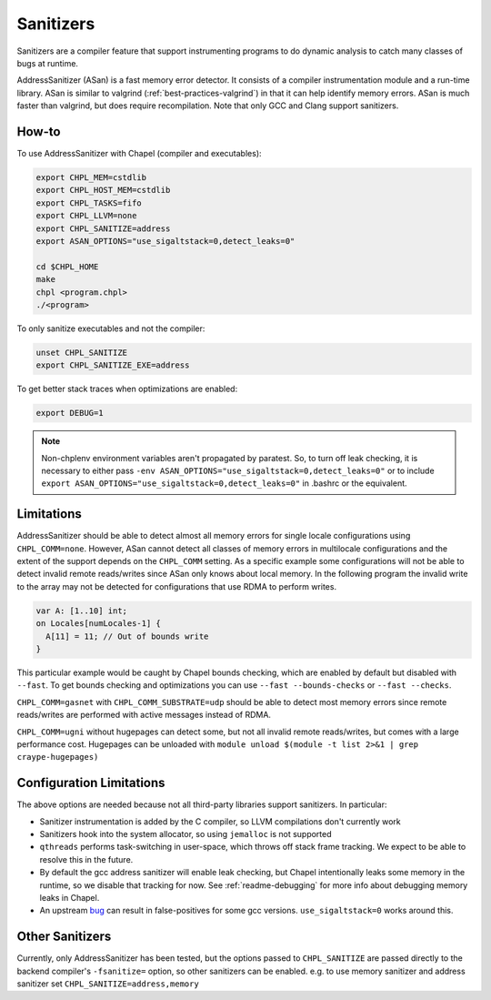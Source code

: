 .. _best-practices-sanitizers:

Sanitizers
==========

Sanitizers are a compiler feature that support instrumenting programs to do
dynamic analysis to catch many classes of bugs at runtime.

AddressSanitizer (ASan) is a fast memory error detector. It consists of a
compiler instrumentation module and a run-time library. ASan is similar
to valgrind (:ref:`best-practices-valgrind`) in that it can help
identify memory errors. ASan is much faster than valgrind, but does
require recompilation. Note that only GCC and Clang support sanitizers.

How-to
------

To use AddressSanitizer with Chapel (compiler and executables):

.. code-block:: bash

     export CHPL_MEM=cstdlib
     export CHPL_HOST_MEM=cstdlib
     export CHPL_TASKS=fifo
     export CHPL_LLVM=none
     export CHPL_SANITIZE=address
     export ASAN_OPTIONS="use_sigaltstack=0,detect_leaks=0"

     cd $CHPL_HOME
     make
     chpl <program.chpl>
     ./<program>

To only sanitize executables and not the compiler:

.. code-block:: bash

     unset CHPL_SANITIZE
     export CHPL_SANITIZE_EXE=address

To get better stack traces when optimizations are enabled:

.. code-block:: bash

     export DEBUG=1


.. note::

     Non-chplenv environment variables aren't propagated by paratest. So,
     to turn off leak checking, it is necessary to either pass
     ``-env ASAN_OPTIONS="use_sigaltstack=0,detect_leaks=0"`` or to include
     ``export ASAN_OPTIONS="use_sigaltstack=0,detect_leaks=0"`` in .bashrc or
     the equivalent.

Limitations
-----------

AddressSanitizer should be able to detect almost all memory errors for single
locale configurations using ``CHPL_COMM=none``. However, ASan cannot detect all
classes of memory errors in multilocale configurations and the extent of the
support depends on the ``CHPL_COMM`` setting. As a specific example some
configurations will not be able to detect invalid remote reads/writes since
ASan only knows about local memory. In the following program the invalid write
to the array may not be detected for configurations that use RDMA to perform
writes.

.. code-block:: chapel

   var A: [1..10] int;
   on Locales[numLocales-1] {
     A[11] = 11; // Out of bounds write
   }

This particular example would be caught by Chapel bounds checking, which are
enabled by default but disabled with ``--fast``. To get bounds checking and
optimizations you can use ``--fast --bounds-checks`` or ``--fast --checks``.

``CHPL_COMM=gasnet`` with ``CHPL_COMM_SUBSTRATE=udp`` should be able to detect
most memory errors since remote reads/writes are performed with active messages
instead of RDMA.

``CHPL_COMM=ugni`` without hugepages can detect some, but not all invalid
remote reads/writes, but comes with a large performance cost. Hugepages can be
unloaded with ``module unload $(module -t list 2>&1 | grep craype-hugepages)``


Configuration Limitations
-------------------------

The above options are needed because not all third-party libraries support
sanitizers. In particular:

- Sanitizer instrumentation is added by the C compiler, so LLVM
  compilations don't currently work
- Sanitizers hook into the system allocator, so using ``jemalloc`` is not
  supported
- ``qthreads`` performs task-switching in user-space, which throws off
  stack frame tracking. We expect to be able to resolve this in the
  future.
- By default the gcc address sanitizer will enable leak checking, but
  Chapel intentionally leaks some memory in the runtime, so we disable
  that tracking for now. See :ref:`readme-debugging` for more info about
  debugging memory leaks in Chapel.
- An upstream bug_ can result in false-positives for some gcc versions.
  ``use_sigaltstack=0`` works around this.

  .. _bug: https://gcc.gnu.org/bugzilla//show_bug.cgi?id=101476


Other Sanitizers
----------------

Currently, only AddressSanitizer has been tested, but the options passed to
``CHPL_SANITIZE`` are passed directly to the backend compiler's ``-fsanitize=``
option, so other sanitizers can be enabled. e.g. to use memory sanitizer and
address sanitizer set ``CHPL_SANITIZE=address,memory``
